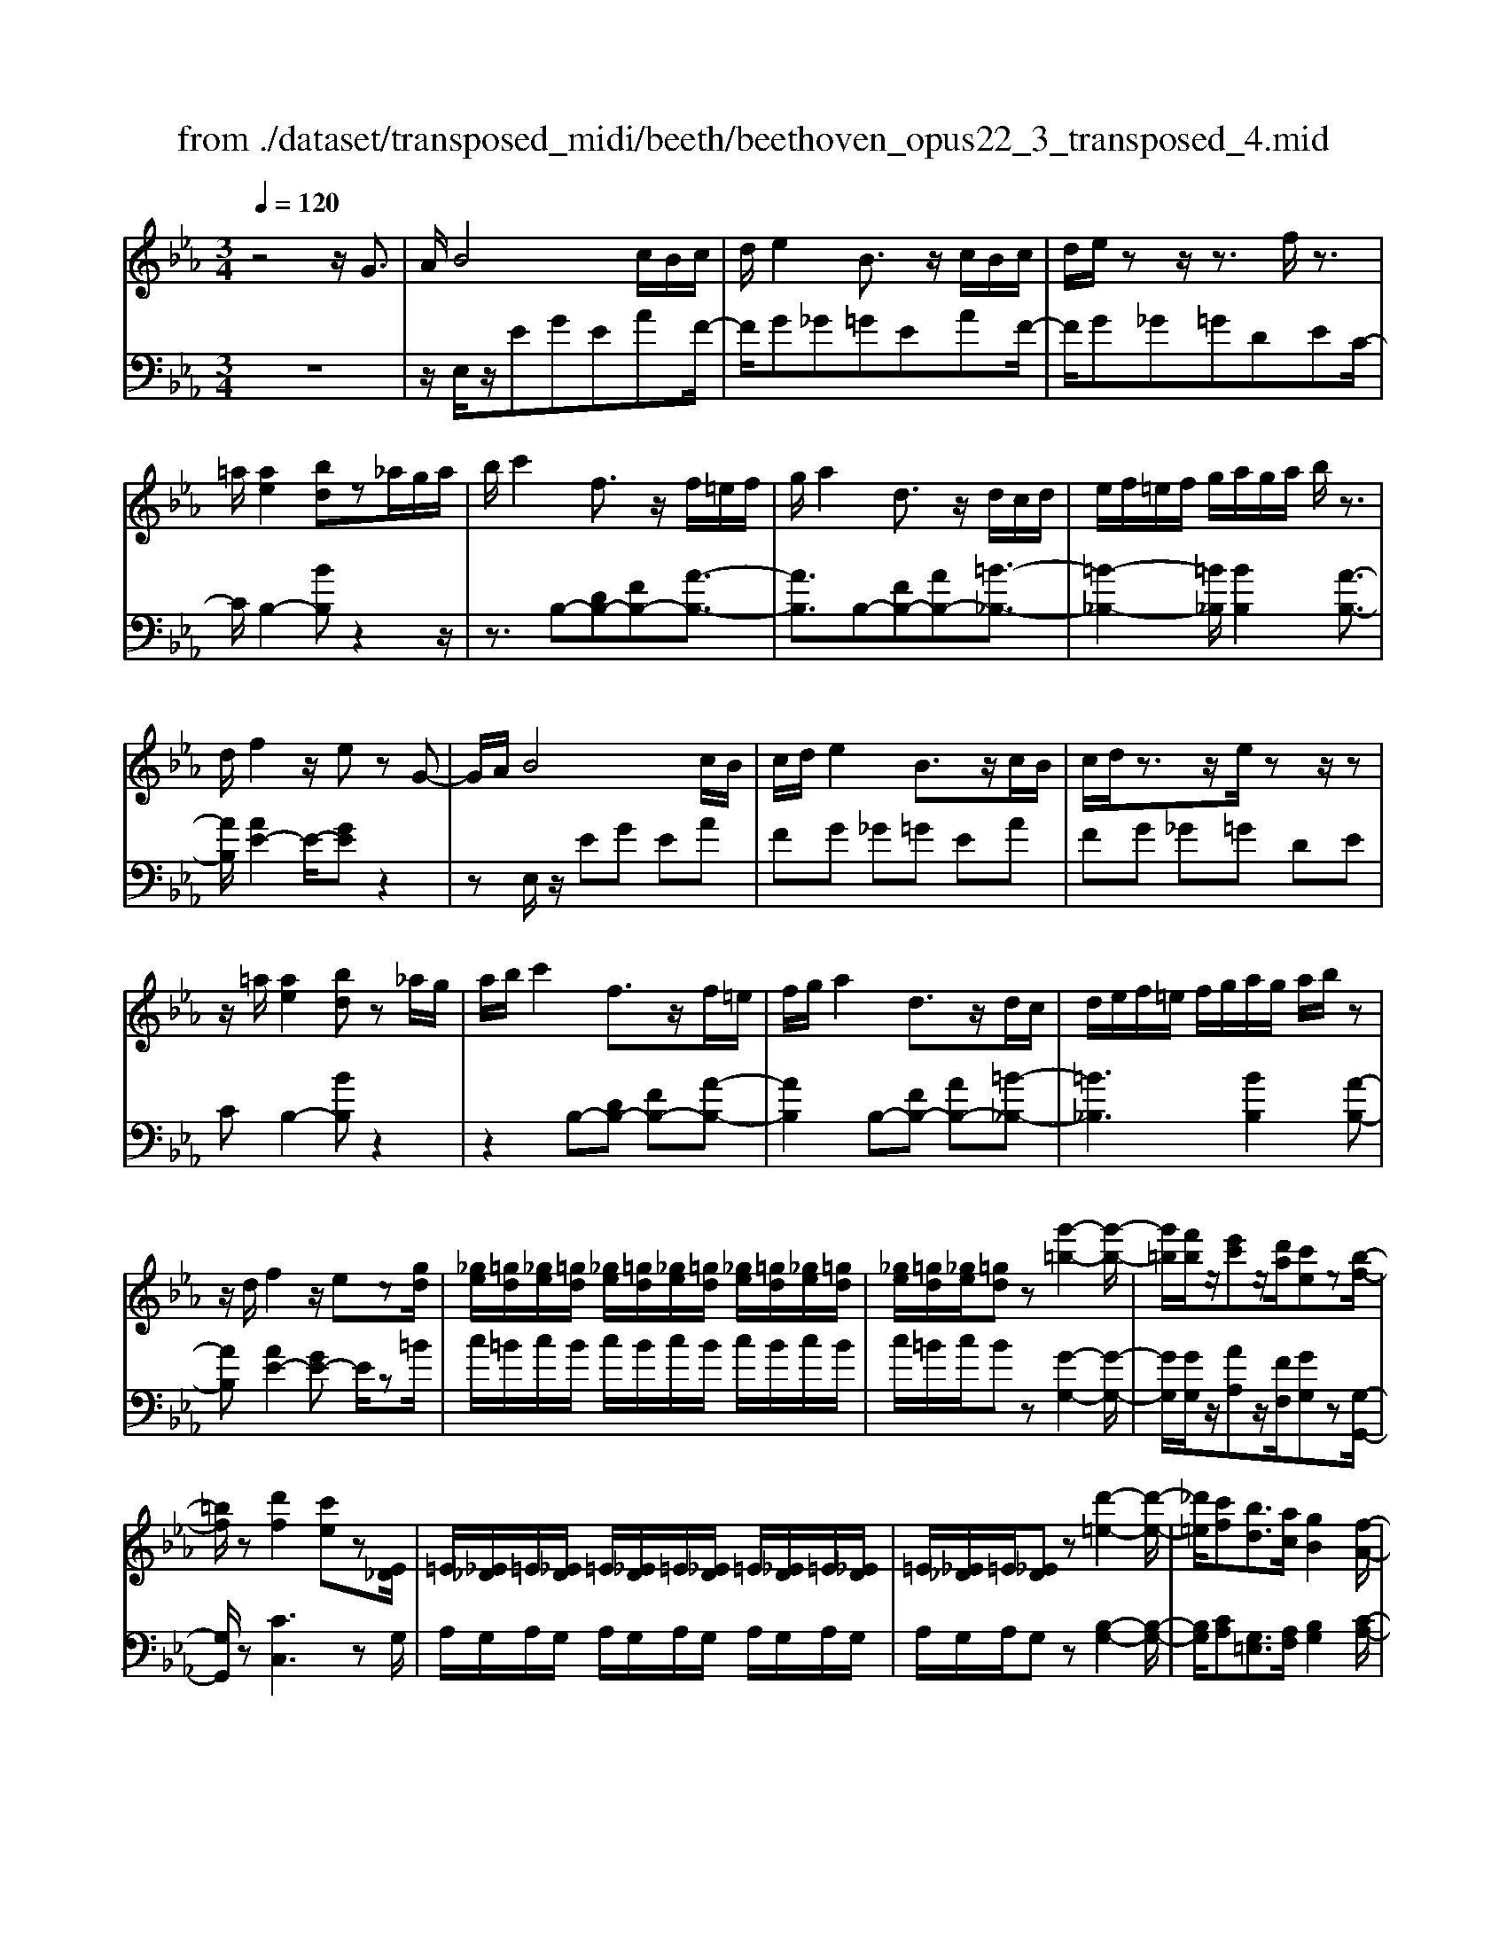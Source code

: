 X: 1
T: from ./dataset/transposed_midi/beeth/beethoven_opus22_3_transposed_4.mid
M: 3/4
L: 1/8
Q:1/4=120
K:Eb % 3 flats
V:1
%%MIDI program 0
z4 z/2G3/2| \
A/2B4c/2B/2c/2| \
d/2e2B3/2 z/2c/2B/2c/2| \
d/2e/2z z/2z3/2 f/2z3/2|
=a/2[ae]2[bd]z_a/2g/2a/2| \
b/2c'2f3/2 z/2f/2=e/2f/2| \
g/2a2d3/2 z/2d/2c/2d/2| \
e/2f/2=e/2f/2 g/2a/2g/2a/2 b/2z3/2|
d/2f2z/2e zG-| \
G/2A/2B4c/2B/2| \
c/2d/2e2B3/2z/2c/2B/2| \
c/2d/2z3/2z/2e/2zz/2z|
z/2=a/2[ae]2[bd] z_a/2g/2| \
a/2b/2c'2f3/2z/2f/2=e/2| \
f/2g/2a2d3/2z/2d/2c/2| \
d/2e/2f/2=e/2 f/2g/2a/2g/2 a/2b/2z|
z/2d/2f2z/2ez[gd]/2| \
[_ge]/2[=gd]/2[_ge]/2[=gd]/2 [_ge]/2[=gd]/2[_ge]/2[=gd]/2 [_ge]/2[=gd]/2[_ge]/2[=gd]/2| \
[_ge]/2[=gd]/2[_ge]/2[=gd]z[g'-=b-]2[g'-b-]/2| \
[g'=b]/2[f'b]/2z/2[e'c']z/2[d'a]/2[c'e]z[b-f-]/2|
[=bf]/2z[d'f]2[c'e]z[E_D]/2| \
=E/2[_E_D]/2=E/2[_ED]/2 =E/2[_ED]/2=E/2[_ED]/2 =E/2[_ED]/2=E/2[_ED]/2| \
=E/2[_E_D]/2=E/2[_ED]z[d'-=e-]2[d'-e-]/2| \
[_d'=e]/2[c'f][bd]3/2[ac]/2[gB]2[f-A-]/2|
[fA]3/2[eG]2[dF]zG/2-| \
GA/2B4c/2| \
B/2c/2d/2e2B3/2z/2c/2| \
B/2c/2d/2z3/2z/2z3/2z/2z/2|
z=a/2[ae]2[bd]z_a/2| \
g/2a/2b/2c'2f3/2z/2f/2| \
=e/2f/2g/2a2d3/2z/2d/2| \
c/2d/2e/2f/2 =e/2f/2g/2a/2 g/2a/2b/2c'/2|
a/2f/2d/2e2z2c'/2| \
=b/2c'/2d'/2e'2_b3/2z/2[a-c]/2| \
[a-B]/2[a-c]/2[ad]/2[ge]2Bzc/2| \
=B/2c/2d/2e2_B3/2z/2[A-C]/2|
[A-B,]/2[A-C]/2[AD]/2[G-E][GB,][A-C]/2 [A-B,]/2[A-C]/2[AD]/2[G-E-]/2| \
[G-E]/2[GB,][A-C]/2 [A-B,]/2[A-C]/2[AD]/2[G-E]/2 [GB,]/2[A-D]/2[AB,]/2[G-E]/2| \
[GB,]/2[A-D]/2[AB,]/2[GE]/2 z3/2[eG]/2 z3/2[gd]/2| \
[_ge]/2[=gd]/2[_ge]/2[=gd]/2 [_ge]/2[=gd]/2[_ge]/2[=gd]/2 [_ge]/2[=gd]/2[_ge]/2[=gd]/2|
[_ge]/2[=gd]/2[_ge]/2[=gd]z[g'-=b-]2[g'-b-]/2| \
[g'=b]/2[f'b]/2z/2[e'c']z/2[d'a]/2[c'e]z[b-f-]/2| \
[=bf]/2z[d'f]2[c'e]z[E_D]/2| \
=E/2[_E_D]/2=E/2[_ED]/2 =E/2[_ED]/2=E/2[_ED]/2 =E/2[_ED]/2=E/2[_ED]/2|
=E/2[_E_D]/2=E/2[_ED]z[d'-=e-]2[d'-e-]/2| \
[_d'=e]/2[c'f][bd]3/2[ac]/2[gB]2[f-A-]/2| \
[fA]3/2[eG]2[dF]zG/2-| \
GA/2B4c/2|
B/2c/2d/2e2B3/2z/2c/2| \
B/2c/2d/2z3/2z/2z3/2z/2z/2| \
z=a/2[ae]2[bd]z_a/2| \
g/2a/2b/2c'2f3/2z/2f/2|
=e/2f/2g/2a2d3/2z/2d/2| \
c/2d/2e/2f/2 =e/2f/2g/2a/2 g/2a/2b/2c'/2| \
a/2f/2d/2e2z2c'/2| \
=b/2c'/2d'/2e'2_b3/2z/2[a-c]/2|
[a-B]/2[a-c]/2[ad]/2[ge]2Bzc/2| \
=B/2c/2d/2e2_B3/2z/2[A-C]/2| \
[A-B,]/2[A-C]/2[AD]/2[G-E][GB,][A-C]/2 [A-B,]/2[A-C]/2[AD]/2[G-E-]/2| \
[G-E]/2[GB,][A-C]/2 [A-B,]/2[A-C]/2[AD]/2[G-E]/2 [GB,]/2[A-D]/2[AB,]/2[G-E]/2|
[GB,]/2[A-D]/2[AB,]/2[GE]/2 z3/2[eG]/2 z2| \
z3z/2[g-e-c-G-]2[g-e-c-G-]/2| \
[g-ecG-]3/2[g-fdG-]/2 [gG]3/2[g-d-=B-G-]2[g-d-B-G-]/2| \
[g-d=BG-]3/2[g-ecG-]/2 [g-G-][c'-ge-c-G]/2[c'-e-c-]2[c'-e-c-]/2|
[c'ec][=bdB]2z3| \
z3[c'-ge-c-]2[c'-_g-e-c-]| \
[c'-_ge-c-][c'-=ae-c-]/2[c'ec]3/2[g'-ag-]2[g'-c'-g-]| \
[_g'c'g][=g'bg]/2z3/2[g'=ag] z/2[_g'ag]z/2|
z/2[g'bg]2z3z/2| \
z2 z/2[g-e-c-G-]3[g-e-c-G-]/2| \
[g-ecG-]/2[g-fdG-]/2[gG]3/2[g-d-=B-G-]3[g-d-B-G-]/2| \
[g-edc=BG-]/2[g-G-]3/2 [c'-ge-c-G]/2[c'-e-c-]3[c'ec]/2|
[=bdB]2 z4| \
z2 [c'-ge-c-]2 [c'-_ge-c-]2| \
[c'-=ae-c-]/2[c'ec]3/2 [_g'-ag-]2 [g'-c'-g-]3/2[=g'_g'c'b=g_g]/2| \
z3/2[g'=ag]z[_g'ag]z[=g'-b-g-]/2|
[g'bg]3/2z2_d'/2 e'/2d'/2c'/2b/2| \
c'/2b/2a/2g/2 a/2g/2f/2[c'=e-]/2 [_d'e-]/2[c'e-]/2[be]/2[af-]/2| \
[bf]/2a/2g/2f/2- [f=e]/2f/2g/2a/2 b/2a/2g/2f/2| \
g/2f/2e/2d/2 e/2d/2c/2[g=B-]/2 [aB-]/2[gB-]/2[fB]/2[ec-]/2|
[fc]/2e/2d/2c/2 =B/2c/2d/2[g-e-c-]2[g-e-c-]/2| \
[g-e-c-][c'-g-ge-ec-c]/2[c'-g-e-c-]3[c'-ge-c-]/2[c'-afe-c-]/2[c'-e-c-]/2| \
[c'ec][f'-af-]2[f'-d'f-]2[f'd'=bf]/2z/2| \
z[e'c'ge] z[=bgdB] z[c'-g-e-c-]|
[c'gec]z3/2_d'/2e'/2d'/2 c'/2b/2c'/2b/2| \
a/2g/2a/2g/2 f/2[c'=e-]/2[_d'e-]/2[c'e-]/2 [be]/2[af-]/2[bf]/2a/2| \
g/2f/2-[f=e]/2f/2 g/2a/2b/2a/2 g/2f/2g/2f/2| \
e/2d/2e/2d/2 c/2[g=B-]/2[aB-]/2[gB-]/2 [fB]/2[ec-]/2[fc]/2e/2|
d/2c/2=B/2c/2 d/2[g-e-c-]3[g-e-c-]/2| \
[c'-g-ge-ec-c]/2[c'-g-e-c-]3[c'-ge-c-]/2 [c'-afe-c-]/2[c'ec]3/2| \
[f'-af-]2 [f'-d'f-]2 [f'd'=bf]/2z3/2| \
[e'c'ge]z [=bgdB]z [c'gec]2|
z2 z/2G>AB3/2-| \
B2- B/2c/2B/2c/2 d/2e3/2-| \
e/2B3/2 z/2c/2B/2c/2 d/2z3/2| \
z/2z3/2 z/2z3/2 =a/2[a-e-]3/2|
[=ae]/2[bd]z_a/2g/2a/2 b/2c'3/2-| \
c'/2f3/2 z/2f/2=e/2f/2 g/2a3/2-| \
a/2d3/2 z/2d/2c/2d/2 e/2f/2=e/2f/2| \
g/2a/2g/2a/2 b/2z3/2 d/2f3/2-|
f/2z/2e z[gd]/2[_ge]/2 [=gd]/2[_ge]/2[=gd]/2[_ge]/2| \
[gd]/2[_ge]/2[=gd]/2[_ge]/2 [=gd]/2[_ge]/2[=gd]/2[_ge]/2 [=gd]/2[_ge]/2[=gd]| \
z[g'=b]3 [f'b]/2z/2[e'c']| \
z/2[d'a]/2[c'e] z[=bf] z[d'-f-]|
[d'f][c'e] z[E_D]/2=E/2 [_ED]/2=E/2[_ED]/2=E/2| \
[E_D]/2=E/2[_ED]/2=E/2 [_ED]/2=E/2[_ED]/2=E/2 [_ED]/2=E/2[_ED]| \
z[_d'=e]3 [c'f][b-d-]| \
[b_d]/2[ac]/2[gB]2[fA]2[e-G-]|
[eG][dF] zG>AB-| \
B3c/2B/2 c/2d/2e-| \
eB3/2z/2c/2B/2 c/2d/2z| \
z/2d/2z3/2z/2g/2z=a/2[a-e-]|
[=ae][bd] z_a/2g/2 a/2b/2c'-| \
c'f3/2z/2f/2=e/2 f/2g/2a-| \
ad3/2z/2d/2c/2 d/2e/2f/2=e/2| \
f/2g/2a/2g/2 a/2b/2c'/2a/2 f/2d/2e-|
ez2c'/2=b/2 c'/2d'/2e'-| \
e'b3/2z/2[a-c]/2[a-B]/2 [a-c]/2[ad]/2[g-e-]| \
[ge]B zc/2=B/2 c/2d/2e-| \
eB3/2z/2[A-C]/2[A-B,]/2 [A-C]/2[AD]/2[G-E]|
[GB,][A-C]/2[A-B,]/2 [A-C]/2[AD]/2[G-E] [GB,][A-C]/2[A-B,]/2| \
[A-C]/2[AD]/2[G-E]/2[GB,]/2 [A-D]/2[AB,]/2[G-E]/2[GB,]/2 [A-D]/2[AB,]/2[GE]/2z/2| \
z[eG]/2
V:2
%%clef bass
%%MIDI program 0
z6| \
z/2E,/2z/2EGEAF/2-| \
F/2G_G=GEAF/2-| \
F/2G_G=GDEC/2-|
C/2B,2-[BB,]z2z/2| \
z3/2B,-[DB,-][FB,-][A-B,-]3/2| \
[AB,]3/2B,-[FB,-][AB,-][=B-_B,-]3/2| \
[=B-_B,-]2 [=B_B,]/2[BB,]2[A-B,-]3/2|
[AB,]/2[AE-]2E/2-[GE] z2| \
zE,/2z/2 EG EA| \
FG _G=G EA| \
FG _G=G DE|
CB,2-[BB,] z2| \
z2 B,-[DB,-] [FB,-][A-B,-]| \
[AB,]2 B,-[FB,-] [AB,-][=B-_B,-]| \
[=B_B,]3[BB,]2[A-B,-]|
[AB,][AE-]2[GE-] E/2z=B/2| \
c/2=B/2c/2B/2 c/2B/2c/2B/2 c/2B/2c/2B/2| \
c/2=B/2c/2Bz[G-G,-]2[G-G,-]/2| \
[GG,]/2[GG,]/2z/2[AA,]z/2[FF,]/2[GG,]z[G,-G,,-]/2|
[G,G,,]/2z[CC,]3zG,/2| \
A,/2G,/2A,/2G,/2 A,/2G,/2A,/2G,/2 A,/2G,/2A,/2G,/2| \
A,/2G,/2A,/2G,z[B,-G,-]2[B,-G,-]/2| \
[B,G,]/2[CA,][G,=E,]3/2[A,F,]/2[B,G,]2[C-A,-]/2|
[CA,]3/2B,2B,,z3/2| \
z3/2E,/2 z/2EGEA/2-| \
A/2FG_G=GEA/2-| \
A/2FG_G=GDE/2-|
E/2CB,2-[BB,]z3/2| \
z2 B,,/2D,/2F,/2B,/2 D/2F/2G/2A/2-| \
A2 B,,/2D,/2F,/2B,/2 D/2F/2A/2=B/2-| \
=B3-B/2[_BB,]2[A-B,-]/2|
[AB,]3/2E,/2 z/2EGEA/2-| \
A/2EG_G=GEF/2-| \
F/2B,EE,G,E,A,/2-| \
A,/2E,G,_G,=G,E,F,/2-|
F,/2B,,E,G,F,B,,E,/2-| \
E,/2G,F,B,,E,/2 G,/2B,,/2F,/2E,/2| \
G,/2B,,/2F,/2[G,E,]/2 z3/2[E,E,,]/2 z3/2=B/2| \
c/2=B/2c/2B/2 c/2B/2c/2B/2 c/2B/2c/2B/2|
c/2=B/2c/2Bz[G-G,-]2[G-G,-]/2| \
[GG,]/2[GG,]/2z/2[AA,]z/2[FF,]/2[GG,]z[G,-G,,-]/2| \
[G,G,,]/2z[CC,]3zG,/2| \
A,/2G,/2A,/2G,/2 A,/2G,/2A,/2G,/2 A,/2G,/2A,/2G,/2|
A,/2G,/2A,/2G,z[B,-G,-]2[B,-G,-]/2| \
[B,G,]/2[CA,][G,=E,]3/2[A,F,]/2[B,G,]2[C-A,-]/2| \
[CA,]3/2B,2B,,z3/2| \
z3/2E,/2 z/2EGEA/2-|
A/2FG_G=GEA/2-| \
A/2FG_G=GDE/2-| \
E/2CB,2-[BB,]z3/2| \
z2 B,,/2D,/2F,/2B,/2 D/2F/2G/2A/2-|
A2 B,,/2D,/2F,/2B,/2 D/2F/2A/2=B/2-| \
=B3-B/2[_BB,]2[A-B,-]/2| \
[AB,]3/2E,/2 z/2EGEA/2-| \
A/2EG_G=GEF/2-|
F/2B,EE,G,E,A,/2-| \
A,/2E,G,_G,=G,E,F,/2-| \
F,/2B,,E,G,F,B,,E,/2-| \
E,/2G,F,B,,E,/2 G,/2B,,/2F,/2E,/2|
G,/2B,,/2F,/2[G,E,]/2 z3/2[E,E,,]/2 z3/2G/2| \
A/2G/2F/2E/2 F/2E/2D/2C/2 D/2E/2D/2C/2| \
E/2D/2C/2=B,/2 C/2B,/2A,/2G,/2 A,/2G,/2F,/2E,/2| \
F,/2E,/2D,/2C,/2 =B,,/2C,/2D,/2E,/2 D,/2E,/2=E,/2F,/2|
=E,/2F,/2_G,/2=G,/2 G,,/2=B,,/2D,/2G,/2 B,/2D/2_G/2=G/2| \
A/2G/2F/2E/2 F/2E/2D/2C/2 D/2C/2B,/2=A,/2| \
B,/2=A,/2G,/2_G,/2 =G,/2_G,/2E,/2D,/2 E,/2D,/2C,/2B,,/2| \
C,/2B,,/2=A,,/2G,,/2 A,,/2B,,/2G,,/2C,/2 D,/2E,/2C,/2D,/2|
_D,/2=D,/2D,,/2G,,/2 B,,/2D,/2G,/2G,,3/2-[GG,,]/2A/2| \
G/2F/2E/2F/2 E/2D/2C/2D/2 E/2D/2C/2E/2| \
D/2C/2=B,/2C/2 B,/2A,/2G,/2A,/2 G,/2F,/2E,/2F,/2| \
E,/2D,/2C,/2=B,,/2 C,/2D,/2E,/2D,/2 E,/2=E,/2F,/2E,/2|
F,/2_G,/2=G,/2G,,/2 =B,,/2D,/2G,/2B,/2 D/2_G/2=G/2A/2| \
G/2F/2E/2F/2 E/2D/2C/2D/2 C/2B,/2=A,/2B,/2| \
=A,/2G,/2_G,/2=G,/2 _G,/2E,/2D,/2E,/2 D,/2C,/2B,,/2C,/2| \
B,,/2=A,,/2G,,/2A,,/2 B,,/2G,,/2C,/2D,/2 E,/2C,/2D,/2_D,/2|
D,/2D,,/2G,,/2B,,/2 D,/2G,/2G,,2z| \
z/2_d/2e/2d/2 c/2B/2c/2B/2 A/2[G-C-]3/2| \
[GC]/2[AF]z4z/2| \
z/2A/2B/2A/2 G/2F/2G/2F/2 E/2[D-G,-]3/2|
[E-DC-G,]/2[EC]/2z3 G/2A/2G/2F/2| \
E/2F/2E/2D/2 C/2D/2C/2B,/2 A,/2B,/2A,/2G,/2| \
F,/2G,/2F,/2E,/2 _D,/2E,/2D,/2C,/2 =B,,/2C,/2B,,/2=A,,/2| \
G,,/2=A,,/2=B,,/2G,,/2 C,/2D,/2E,/2C,/2 G,/2F,/2E,/2D,/2|
C,/2E,/2G,/2C/2 C,2 z3/2_d/2| \
e/2_d/2c/2B/2 c/2B/2A/2[GC]2[A-F-]/2| \
[AF]/2z4zA/2| \
B/2A/2G/2F/2 G/2F/2E/2[D-G,-]3/2[E-DC-G,]/2[EC]/2|
z3G/2A/2 G/2F/2E/2F/2| \
E/2D/2C/2D/2 C/2B,/2A,/2B,/2 A,/2G,/2F,/2G,/2| \
F,/2E,/2_D,/2E,/2 D,/2C,/2=B,,/2C,/2 B,,/2=A,,/2G,,/2A,,/2| \
=B,,/2G,,/2C,/2D,/2 E,/2C,/2G,/2F,/2 E,/2D,/2C,/2E,/2|
G,/2C/2C,2-C,/2z2E,/2| \
z/2EGEAFG/2-| \
G/2_G=GEAFG/2-| \
G/2_G=GDECB,/2-|
B,3/2-[BB,]z3z/2| \
z/2B,-[DB,-][FB,-][A-B,-]2[A-B,-]/2| \
[AB,]/2B,-[FB,-][AB,-][=B-_B,-]2[=B-_B,-]/2| \
[=B_B,]3/2[BB,]2[AB,]2[A-E-]/2|
[AE-]3/2[GE-]E/2z =B/2c/2B/2c/2| \
=B/2c/2B/2c/2 B/2c/2B/2c/2 B/2c/2B/2c/2| \
=Bz [GG,]3[GG,]/2z/2| \
[AA,]z/2[FF,]/2 [GG,]z [G,G,,]z|
[CC,]3z G,/2A,/2G,/2A,/2| \
G,/2A,/2G,/2A,/2 G,/2A,/2G,/2A,/2 G,/2A,/2G,/2A,/2| \
G,z [B,G,]3[CA,]| \
[G,=E,]3/2[A,F,]/2 [B,G,]2 [CA,]2|
B,2 B,,z3| \
E,/2z/2E GE AF| \
G_G =GE AF| \
G_G =GD EC|
B,2- [BB,]z3| \
z/2B,,/2D,/2F,/2 B,/2D/2F/2G/2 A2-| \
A/2B,,/2D,/2F,/2 B,/2D/2F/2A/2 =B2-| \
=B2 [_BB,]2 [AB,]2|
E,/2z/2E GE AE| \
G_G =GE FB,| \
EE, G,E, A,E,| \
G,_G, =G,E, F,B,,|
E,G, F,B,, E,G,| \
F,B,, E,/2G,/2B,,/2F,/2 E,/2G,/2B,,/2F,/2| \
[G,E,]/2z3/2 [E,E,,]/2
